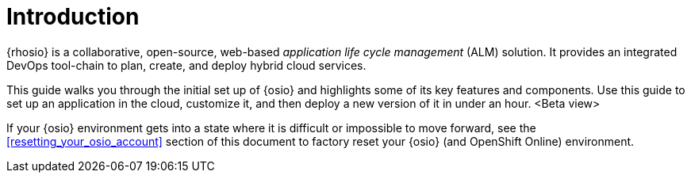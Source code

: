 [id="introduction"]
= Introduction

{rhosio} is a collaborative, open-source, web-based _application life cycle management_ (ALM) solution. It provides an integrated DevOps tool-chain to plan, create, and deploy hybrid cloud services.

This guide walks you through the initial set up of {osio} and highlights some of its key features and components. Use this guide to set up an application in the cloud, customize it, and then deploy a new version of it in under an hour.
<Beta view>

If your {osio} environment gets into a state where it is difficult or impossible to move forward, see the <<resetting_your_osio_account>> section of this document to factory reset your {osio} (and OpenShift Online) environment.
